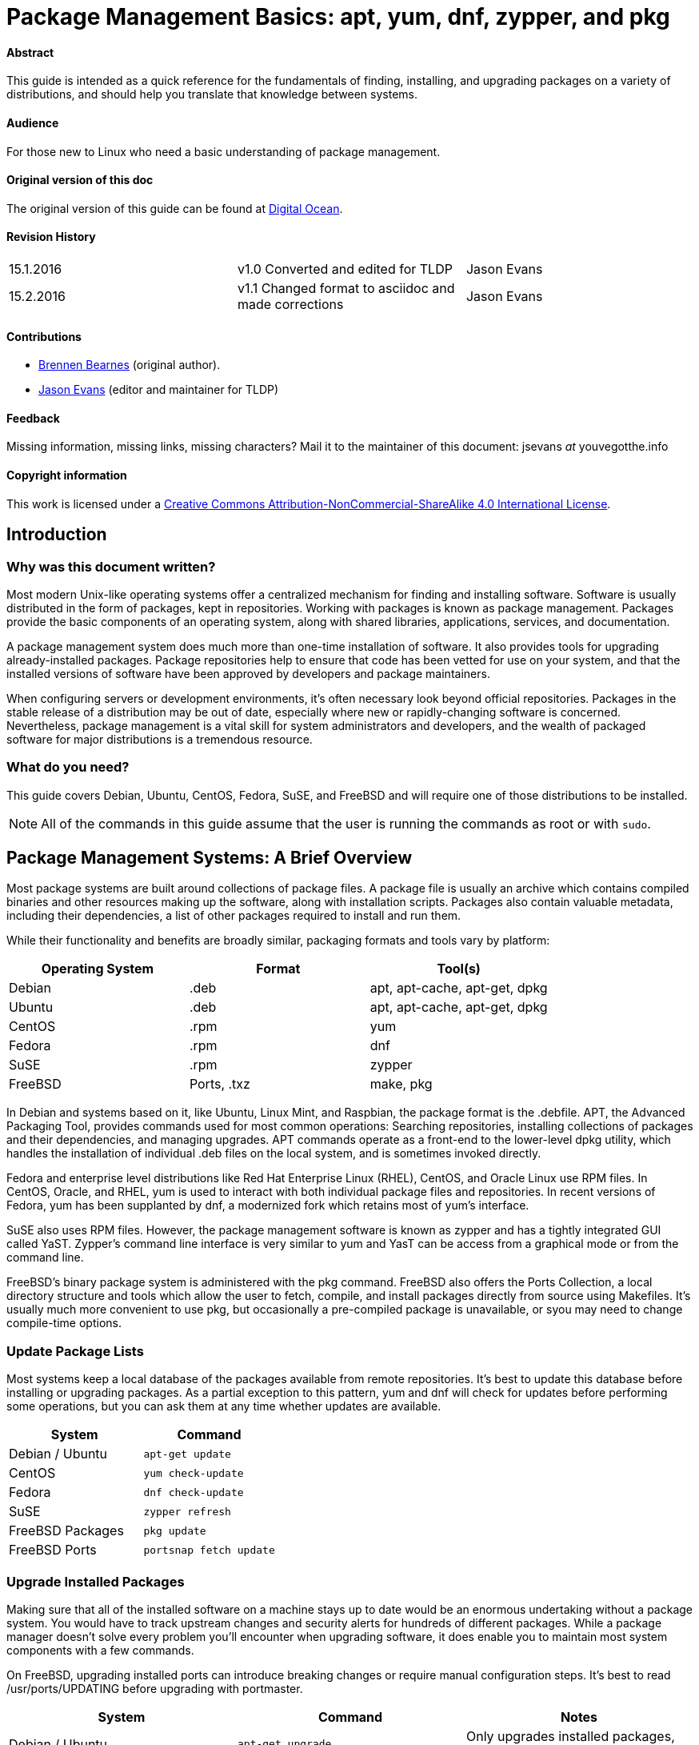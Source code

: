 = Package Management Basics: apt, yum, dnf, zypper, and pkg

==== Abstract

This guide is intended as a quick reference for the fundamentals of finding, installing, and upgrading packages on a variety of distributions, and should help you translate that knowledge between systems.

==== Audience

For those new to Linux who need a basic understanding of package management.

==== Original version of this doc

The original version of this guide can be found at https://www.digitalocean.com/community/tutorials/package-management-basics-apt-yum-dnf-pkg[Digital Ocean].

==== Revision History

[cols="^,^,^",]
|=============================================================================
|15.1.2016 |v1.0 Converted and edited for TLDP |Jason Evans
|15.2.2016 |v1.1 Changed format to asciidoc and made corrections |Jason Evans
|=============================================================================

==== Contributions

* https://www.digitalocean.com/community/users/bpb[Brennen Bearnes]
(original author).
* http://wiki.tldp.org/Jason%20Evans[Jason Evans] (editor and maintainer for TLDP)

==== Feedback

Missing information, missing links, missing characters? Mail it to the maintainer of this document: jsevans _at_ youvegotthe.info

==== Copyright information

This work is licensed under a https://creativecommons.org/licenses/by-nc-sa/4.0/[Creative Commons Attribution-NonCommercial-ShareAlike 4.0 International License].

== Introduction

=== Why was this document written?

Most modern Unix-like operating systems offer a centralized mechanism for finding and installing software. Software is usually distributed in the form of packages, kept in repositories. Working with packages is known as package management. Packages provide the basic components of an operating system, along with shared libraries, applications, services, and documentation.

A package management system does much more than one-time installation of software. It also provides tools for upgrading already-installed packages. Package repositories help to ensure that code has been vetted for use on your system, and that the installed versions of software have been approved by developers and package maintainers.

When configuring servers or development environments, it's often necessary look beyond official repositories. Packages in the stable release of a distribution may be out of date, especially where new or rapidly-changing software is concerned. Nevertheless, package management is a vital skill for system administrators and developers, and the wealth of packaged software for major distributions is a tremendous
resource.

=== What do you need?

This guide covers Debian, Ubuntu, CentOS, Fedora, SuSE, and FreeBSD and will require one of those distributions to be installed.

NOTE: All of the commands in this guide assume that the user is running the commands as root or with `sudo`.

Package Management Systems: A Brief Overview
--------------------------------------------

Most package systems are built around collections of package files. A package file is usually an archive which contains compiled binaries and other resources making up the software, along with installation scripts. Packages also contain valuable metadata, including their dependencies, a list of other packages required to install and run them.

While their functionality and benefits are broadly similar, packaging formats and tools vary by platform:

[cols="^,<,^",options="header",]
|===========================================
|Operating System |Format |Tool(s)
|Debian |.deb |apt, apt-cache, apt-get, dpkg
|Ubuntu |.deb |apt, apt-cache, apt-get, dpkg
|CentOS |.rpm |yum
|Fedora |.rpm |dnf
|SuSE	|.rpm |zypper
|FreeBSD |Ports, .txz |make, pkg
|===========================================

In Debian and systems based on it, like Ubuntu, Linux Mint, and Raspbian, the package format is the .debfile. APT, the Advanced Packaging Tool, provides commands used for most common operations: Searching repositories, installing collections of packages and their dependencies, and managing upgrades. APT commands operate as a front-end to the lower-level dpkg utility, which handles the installation of individual .deb files on the local system, and is sometimes invoked directly.

Fedora and enterprise level distributions like Red Hat Enterprise Linux (RHEL), CentOS, and Oracle Linux use RPM files. In CentOS, Oracle, and RHEL, yum is used to interact with both individual package files and repositories. In recent versions of Fedora, yum has been supplanted by dnf, a modernized fork which retains most of yum's interface.

SuSE also uses RPM files. However, the package management software is known as zypper and has a tightly integrated GUI called YaST. Zypper's command line interface is very similar to yum and YasT can be access from a graphical mode or from the command line.

FreeBSD's binary package system is administered with the pkg command. FreeBSD also offers the Ports Collection, a local directory structure and tools which allow the user to fetch, compile, and install packages directly from source using Makefiles. It's usually much more convenient to use pkg, but occasionally a pre-compiled package is unavailable, or syou may need to change compile-time options.

Update Package Lists
~~~~~~~~~~~~~~~~~~~~

Most systems keep a local database of the packages available from remote repositories. It's best to update this database before installing or upgrading packages. As a partial exception to this pattern, yum and dnf will check for updates before performing some operations, but you can ask them at any time whether updates are available.

[cols="^,^",options="header",]
|=========================================
|System |Command
|Debian / Ubuntu |`apt-get update`
|CentOS |`yum check-update`
|Fedora |`dnf check-update`
|SuSE	|`zypper refresh`
|FreeBSD Packages |`pkg update`
|FreeBSD Ports |`portsnap fetch update`
|=========================================

Upgrade Installed Packages
~~~~~~~~~~~~~~~~~~~~~~~~~~

Making sure that all of the installed software on a machine stays up to date would be an enormous undertaking without a package system. You would have to track upstream changes and security alerts for hundreds of different packages. While a package manager doesn't solve every problem you'll encounter when upgrading software, it does enable you to maintain most system components with a few commands.

On FreeBSD, upgrading installed ports can introduce breaking changes or require manual configuration steps. It's best to read /usr/ports/UPDATING before upgrading with portmaster.

[cols="^,<,^",options="header",]
|=======================================================================
|System |Command |Notes
|Debian / Ubuntu |`apt-get upgrade` |Only upgrades installed packages, where possible.
| |`apt-get dist-upgrade` |May add or remove packages to satisfy new dependencies.
|CentOS |`yum update` |
|Fedora |`dnf upgrade` |
|SuSE	|`zypper update`|
|FreeBSD Packages |`pkg upgrade` |
|FreeBSD Ports |`less /usr/ports/UPDATING` |Uses less to view update notes for ports (use arrow keys to scroll, pressq to quit).
| |`cd /usr/ports/ports-mgmt/portmaster && make install && portmaster -a` |Installs portmaster and uses it to update installed ports.
|=======================================================================

Find a Package
~~~~~~~~~~~~~~

Most distributions offer a graphical or menu-driven front end to package
collections. These can be a good way to browse by category and discover
new software. Often, however, the quickest and most effective way to
locate a package is to search with command-line tools.

[cols="^,<,^",options="header",]
|=======================================================================
|System |Command |Notes
|Debian / Ubuntu |`apt-cache search search_string` |
|CentOS |`yum search search_string` |
| |`yum search all search_string` |Searches all fields, including description.
|Fedora |`dnf search search_string` |
| |`dnf search all search_string` |Searches all fields, including description.
|SuSE	|`zypper se search_string` |
|FreeBSD Packages |`pkg search search_string` |Searches by name.
| |`pkg search -f search_string` |Searches by name, returning full descriptions.
| |`pkg search -D search_string` |Searches description.
|FreeBSD Ports |`cd /usr/ports && make search name=package` |Searches by name.
| |`cd /usr/ports && make search key=search_string` |Searches comments, descriptions, and dependencies.
|=======================================================================

View Info About a Specific Package
~~~~~~~~~~~~~~~~~~~~~~~~~~~~~~~~~~

When deciding what to install, it's often helpful to read detailed descriptions of packages. Along with human-readable text, these often include metadata like version numbers and a list of the package's dependencies.

[cols="^,<,^",options="header",]
|=======================================================================
|System |Command |Notes
|Debian / Ubuntu |`apt-cache show package` |Shows locally-cached info about a package.
| |`dpkg -s package` |Shows the current installed status of a package.
|CentOS |`yum info package` |
| |`yum deplist package` |Lists dependencies for a package.
|Fedora |`dnf info package` |
| |`dnf repoquery -\/-requires package` |Lists dependencies for a package.
|SuSE|`zypper info search_string` |Lists dependencies for a package.
|FreeBSD Packages |`pkg info package` |Shows info for an installed package.
|FreeBSD Ports |`cd /usr/ports/category/port && cat pkg-descr` |
|=======================================================================

Install a Package from Repositories
~~~~~~~~~~~~~~~~~~~~~~~~~~~~~~~~~~~

Once you know the name of a package, you can usually install it and its dependencies with a single command. In general, you can supply multiple packages to install simply by listing them all.

[cols="^,<,^",options="header",]
|=======================================================================
|System |Command |Notes
|Debian / Ubuntu |`apt-get install package` |
| |`apt-get install package1 package2 ...` |Installs all listed packages.
| |`apt-get install -y package` |Assumes "yes" where apt would usually prompt to continue.
|CentOS |`yum install package` |
| |`yum install package1 package2 ...` |Installs all listed packages.
| |`yum install -y package` |Assumes "yes" where yum would usually prompt to continue.
|Fedora |`dnf install package` |
| |`dnf install package1 package2 ...` |Installs all listed packages.
| |dnf install -y package |Assumes "yes" where dnf would usually prompt to continue.
|SuSE|`zypper install`|
|FreeBSD Packages |`pkg install package` |
| |`pkg install package1 package2 ...` |Installs all listed packages.
|FreeBSD Ports |`cd /usr/ports/category/port && make install` |Builds and installs a port from source.
|=======================================================================

Install a Package from the Local Filesystem
~~~~~~~~~~~~~~~~~~~~~~~~~~~~~~~~~~~~~~~~~~~

Sometimes, even though software isn't officially packaged for a given operating system, a developer or vendor will offer package files for download. You can usually retrieve these with your web browser, or viacurl on the command line. Once a package is on the target system, it can often be installed with a single command.

On Debian-derived systems, dpkg handles individual package files. If a package has unmet dependencies, gdebi can often be used to retrieve them from official repositories.

On CentOS and Fedora systems, yum and dnf are used to install individual files, and will also handle needed dependencies.

[cols="^,<,^",options="header",]
|=======================================================================
|System |Command |Notes
|Debian / Ubuntu |`dpkg -i package.deb` |
| |`apt-get install -yg debi && gdebi package.deb` |Installs and uses gdebi to install package.deb and retrieve any missing dependencies.
|CentOS |`yum install package.rpm` |
|Fedora |`dnf install package.rpm` |
|SuSE|`zypper install package.rpm`|
|FreeBSD Packages |`pkg add package.txz` |
| |`pkg add -f package.txz` |Installs package even if already installed.
|=======================================================================

Remove One or More Installed Packages
~~~~~~~~~~~~~~~~~~~~~~~~~~~~~~~~~~~~~

Since a package manager knows what files are provided by a given package, it can usually remove them cleanly from a system if the software is no longer needed.

[cols="^,<,^",options="header",]
|=======================================================================
|System |Command |Notes
|Debian / Ubuntu |`apt-get remove package` |
| |`apt-get autoremove` |Removes unneeded packages.|
|CentOS |`yum remove package` |
|Fedora |`dnf erase package` |
|FreeBSD Packages |`pkg delete package` |
| |`pkg autoremove` |Removes unneeded packages.
|SuSE|`zypper rm package`|
|FreeBSD Ports |`pkg delete package` |
| |`cd /usr/ports/path_to_port && make deinstall` |De-installs an installed port.
|=======================================================================

Get Help
~~~~~~~~

In addition to web-based documentation, keep in mind that Unix manual pages (usually referred to as man pages) are available for most commands from the shell. To read a page, use man:

----------
$ man page
----------

In man, you can navigate with the arrow keys. Press / to search for text within the page, and q to quit.

[cols="^,<,^",options="header",]
|=======================================================================
|System |Command |Notes
|Debian / Ubuntu |`man apt-get` |Updating the local package database and working with packages.
| |`man apt-cache` |Querying the local package database.
| |`man dpkg` |Working with individual package files and querying
installed packages.
|CentOS |`man yum` |
|Fedora |`man dnf` |
|SuSE|`man zypper`|
|FreeBSD Packages |`man pkg` |Working with pre-compiled binary packages.
|FreeBSD Ports |`man ports` |Working with the Ports Collection.
|=======================================================================

Conclusion and Further Reading
------------------------------

This guide provides an overview of basic operations that can be
cross-referenced between systems, but only scratches the surface of a
complex topic. For greater detail on a given system, you can consult the
following resources:

1.  https://www.digitalocean.com/community/tutorials/ubuntu-and-debian-package-management-essentials[This
guide] covers Ubuntu and Debian package management in detail.
2.  There's an https://www.centos.org/docs/5/html/yum/[official CentOS guide to managing software with yum].
3.  There's a https://fedoraproject.org/wiki/Dnf[Fedora wiki page about dnf], and an https://dnf.readthedocs.org/en/latest/index.html[official manual for dnf itself]
4.  https://www.digitalocean.com/community/tutorials/how-to-manage-packages-on-freebsd-10-1-with-pkg[This guide] covers FreeBSD package management using pkg.
5.  The https://www.freebsd.org/doc/handbook/[FreeBSD Handbook] contains
a https://www.freebsd.org/doc/handbook/ports-using.html[section on using
the Ports Collection].
6.	http://doc.opensuse.org/documentation/html/openSUSE_114/opensuse-reference/cha.sw_cl.html[OpenSuSE documentation for Zypper] and http://doc.opensuse.org/documentation/html/openSUSE_114/opensuse-reference/cha.onlineupdate.you.html[YaST].